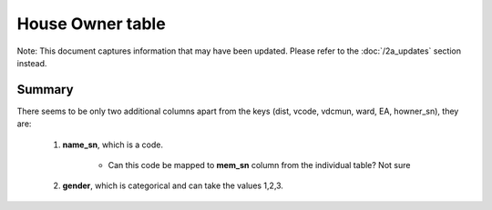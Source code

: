 House Owner table
=================

Note: This document captures information that may have been updated. Please refer to the :doc:`/2a_updates` section instead.

Summary
-------

There seems to be only two additional columns apart from the keys (dist, vcode, vdcmun, ward, EA, howner_sn), they are:

	1. **name_sn**, which is a code.

		- Can this code be mapped to **mem_sn** column from the individual table? Not sure

	2. **gender**, which is categorical and can take the values 1,2,3.


	.. csv-table::
	   :file: _data/data_recon_house_owner/house_ownerColNames_wStatus_241017.csv
